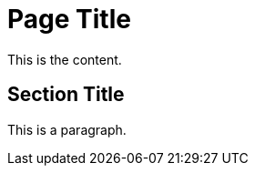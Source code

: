 = Page Title
:keywords: keyword1, keyword2

This is the content.

== Section Title

This is a paragraph.
